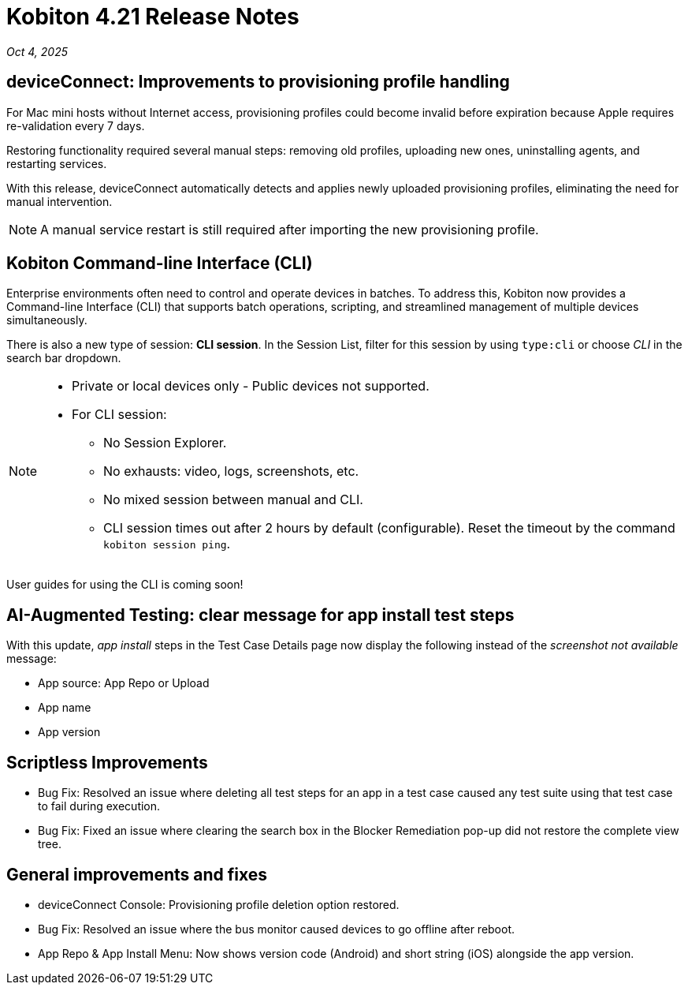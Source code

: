 = Kobiton 4.21 Release Notes
:navtitle: Kobiton 4.21 release notes

_Oct 4, 2025_

== deviceConnect: Improvements to provisioning profile handling

For Mac mini hosts without Internet access, provisioning profiles could become invalid before expiration because Apple requires re-validation every 7 days.

Restoring functionality required several manual steps: removing old profiles, uploading new ones, uninstalling agents, and restarting services.

With this release, deviceConnect automatically detects and applies newly uploaded provisioning profiles, eliminating the need for manual intervention.

[NOTE]
A manual service restart is still required after importing the new provisioning profile.


== Kobiton Command-line Interface (CLI)

Enterprise environments often need to control and operate devices in batches. To address this, Kobiton now provides a Command-line Interface (CLI) that supports batch operations, scripting, and streamlined management of multiple devices simultaneously.

There is also a new type of session: *CLI session*. In the Session List, filter for this session by using `type:cli` or choose _CLI_ in the search bar dropdown.

[NOTE]

====

* Private or local devices only - Public devices not supported.

* For CLI session:

** No Session Explorer.

** No exhausts: video, logs, screenshots, etc.

** No mixed session between manual and CLI.

** CLI session times out after 2 hours by default (configurable). Reset the timeout by the command `kobiton session ping`.

====

User guides for using the CLI is coming soon!


== AI-Augmented Testing: clear message for app install test steps

With this update, _app install_ steps in the Test Case Details page now display the following instead of the _screenshot not available_ message:

* App source: App Repo or Upload

* App name

* App version

== Scriptless Improvements

* Bug Fix: Resolved an issue where deleting all test steps for an app in a test case caused any test suite using that test case to fail during execution.

* Bug Fix: Fixed an issue where clearing the search box in the Blocker Remediation pop-up did not restore the complete view tree.


== General improvements and fixes

* deviceConnect Console: Provisioning profile deletion option restored.

* Bug Fix: Resolved an issue where the bus monitor caused devices to go offline after reboot.

* App Repo & App Install Menu: Now shows version code (Android) and short string (iOS) alongside the app version.